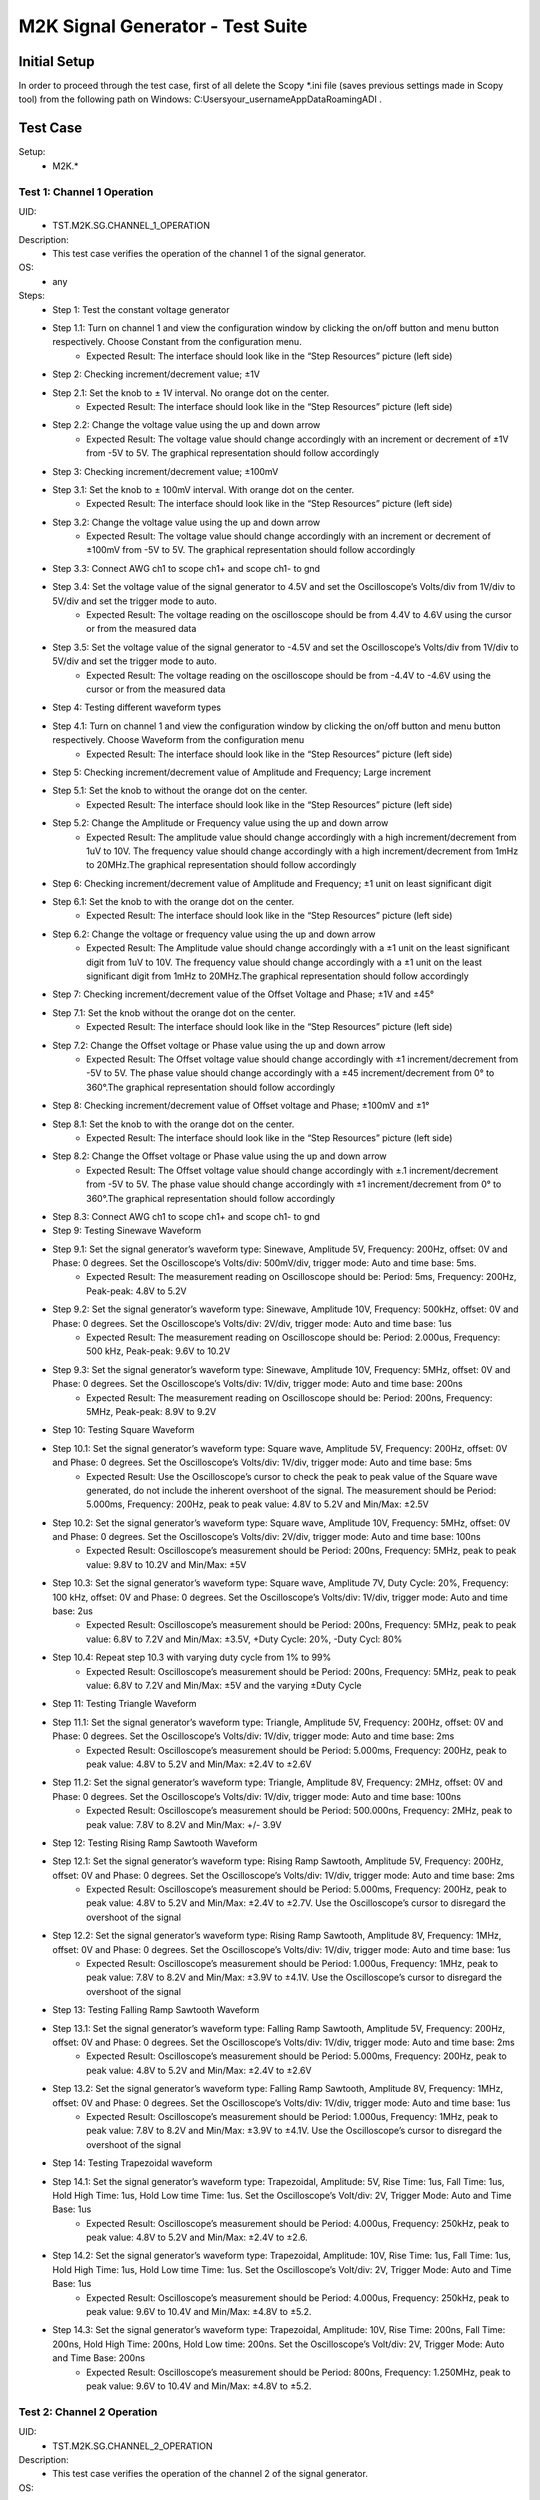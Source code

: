 M2K Signal Generator - Test Suite
=======================================================

Initial Setup
-------------------------------------------------------
In order to proceed through the test case, first of all delete the Scopy *.ini file (saves previous settings made in Scopy tool) from the following path on Windows: C:\Users\your_username\AppData\Roaming\ADI .

Test Case
-------------------------------------------------------

Setup:
        - M2K.*

Test 1: Channel 1 Operation
~~~~~~~~~~~~~~~~~~~~~~~~~~~~~~~~~~~~~~~~~~~~~~~~~~~~~~~

UID:
        - TST.M2K.SG.CHANNEL_1_OPERATION

Description:
        - This test case verifies the operation of the channel 1 of the signal generator.

OS:
        - any

Steps:
        * Step 1: Test the constant voltage generator
        * Step 1.1: Turn on channel 1 and view the configuration window by clicking the on/off button and menu button respectively. Choose Constant from the configuration menu.
                    * Expected Result: The interface should look like in the “Step Resources” picture (left side)
        * Step 2: Checking increment/decrement value; ±1V
        * Step 2.1: Set the knob to ± 1V interval. No orange dot on the center.
                    * Expected Result: The interface should look like in the “Step Resources” picture (left side)
        * Step 2.2: Change the voltage value using the up and down arrow
                    * Expected Result: The voltage value should change accordingly with an increment or decrement of ±1V from -5V to 5V. The graphical representation should follow accordingly
        * Step 3: Checking increment/decrement value; ±100mV
        * Step 3.1: Set the knob to ± 100mV interval. With orange dot on the center.
                    * Expected Result: The interface should look like in the “Step Resources” picture (left side)
        * Step 3.2: Change the voltage value using the up and down arrow
                    * Expected Result: The voltage value should change accordingly with an increment or decrement of ±100mV from -5V to 5V. The graphical representation should follow accordingly
        * Step 3.3: Connect AWG ch1 to scope ch1+ and scope ch1- to gnd
        * Step 3.4: Set the voltage value of the signal generator to 4.5V and set the Oscilloscope’s Volts/div from 1V/div to 5V/div and set the trigger mode to auto.
                    * Expected Result: The voltage reading on the oscilloscope should be from 4.4V to 4.6V using the cursor or from the measured data
        * Step 3.5: Set the voltage value of the signal generator to -4.5V and set the Oscilloscope’s Volts/div from 1V/div to 5V/div and set the trigger mode to auto.
                    * Expected Result: The voltage reading on the oscilloscope should be from -4.4V to -4.6V using the cursor or from the measured data
        * Step 4: Testing different waveform types
        * Step 4.1: Turn on channel 1 and view the configuration window by clicking the on/off button and menu button respectively. Choose Waveform from the configuration menu
                    * Expected Result: The interface should look like in the “Step Resources” picture (left side)
        * Step 5: Checking increment/decrement value of Amplitude and Frequency; Large increment
        * Step 5.1: Set the knob to without the orange dot on the center.
                    * Expected Result: The interface should look like in the “Step Resources” picture (left side)
        * Step 5.2: Change the Amplitude or Frequency value using the up and down arrow
                    * Expected Result: The amplitude value should change accordingly with a high increment/decrement from 1uV to 10V. The frequency value should change accordingly with a high increment/decrement from 1mHz to 20MHz.The graphical representation should follow accordingly
        * Step 6: Checking increment/decrement value of Amplitude and Frequency; ±1 unit on least significant digit
        * Step 6.1: Set the knob to with the orange dot on the center.
                    * Expected Result: The interface should look like in the “Step Resources” picture (left side)
        * Step 6.2: Change the voltage or frequency value using the up and down arrow
                    * Expected Result: The Amplitude value should change accordingly with a ±1 unit on the least significant digit from 1uV to 10V. The frequency value should change accordingly with a ±1 unit on the least significant digit from 1mHz to 20MHz.The graphical representation should follow accordingly
        * Step 7: Checking increment/decrement value of the Offset Voltage and Phase; ±1V and ±45°
        * Step 7.1: Set the knob without the orange dot on the center.
                    * Expected Result: The interface should look like in the “Step Resources” picture (left side)
        * Step 7.2: Change the Offset voltage or Phase value using the up and down arrow
                    * Expected Result: The Offset voltage value should change accordingly with ±1 increment/decrement from -5V to 5V. The phase value should change accordingly with a ±45 increment/decrement from 0° to 360°.The graphical representation should follow accordingly
        * Step 8: Checking increment/decrement value of Offset voltage and Phase; ±100mV and ±1°
        * Step 8.1: Set the knob to with the orange dot on the center.
                    * Expected Result: The interface should look like in the “Step Resources” picture (left side)
        * Step 8.2: Change the Offset voltage or Phase value using the up and down arrow
                    * Expected Result: The Offset voltage value should change accordingly with ±.1 increment/decrement from -5V to 5V. The phase value should change accordingly with ±1 increment/decrement from 0° to 360°.The graphical representation should follow accordingly
        * Step 8.3: Connect AWG ch1 to scope ch1+ and scope ch1- to gnd
        * Step 9: Testing Sinewave Waveform
        * Step 9.1: Set the signal generator’s waveform type: Sinewave, Amplitude 5V, Frequency: 200Hz, offset: 0V and Phase: 0 degrees. Set the Oscilloscope’s Volts/div: 500mV/div, trigger mode: Auto and time base: 5ms.
                    * Expected Result: The measurement reading on Oscilloscope should be: Period: 5ms, Frequency: 200Hz, Peak-peak: 4.8V to 5.2V
        * Step 9.2: Set the signal generator’s waveform type: Sinewave, Amplitude 10V, Frequency: 500kHz, offset: 0V and Phase: 0 degrees. Set the Oscilloscope’s Volts/div: 2V/div, trigger mode: Auto and time base: 1us
                    * Expected Result: The measurement reading on Oscilloscope should be: Period: 2.000us, Frequency: 500 kHz, Peak-peak: 9.6V to 10.2V
        * Step 9.3: Set the signal generator’s waveform type: Sinewave, Amplitude 10V, Frequency: 5MHz, offset: 0V and Phase: 0 degrees. Set the Oscilloscope’s Volts/div: 1V/div, trigger mode: Auto and time base: 200ns
                    * Expected Result: The measurement reading on Oscilloscope should be: Period: 200ns, Frequency: 5MHz, Peak-peak: 8.9V to 9.2V
        * Step 10: Testing Square Waveform
        * Step 10.1: Set the signal generator’s waveform type: Square wave, Amplitude 5V, Frequency: 200Hz, offset: 0V and Phase: 0 degrees. Set the Oscilloscope’s Volts/div: 1V/div, trigger mode: Auto and time base: 5ms
                    * Expected Result: Use the Oscilloscope’s cursor to check the peak to peak value of the Square wave generated, do not include the inherent overshoot of the signal. The measurement should be Period: 5.000ms, Frequency: 200Hz, peak to peak value: 4.8V to 5.2V and Min/Max: ±2.5V
        * Step 10.2: Set the signal generator’s waveform type: Square wave, Amplitude 10V, Frequency: 5MHz, offset: 0V and Phase: 0 degrees. Set the Oscilloscope’s Volts/div: 2V/div, trigger mode: Auto and time base: 100ns
                    * Expected Result: Oscilloscope’s measurement should be Period: 200ns, Frequency: 5MHz, peak to peak value: 9.8V to 10.2V and Min/Max: ±5V
        * Step 10.3: Set the signal generator’s waveform type: Square wave, Amplitude 7V, Duty Cycle: 20%, Frequency: 100 kHz, offset: 0V and Phase: 0 degrees. Set the Oscilloscope’s Volts/div: 1V/div, trigger mode: Auto and time base: 2us
                    * Expected Result: Oscilloscope’s measurement should be Period: 200ns, Frequency: 5MHz, peak to peak value: 6.8V to 7.2V and Min/Max: ±3.5V, +Duty Cycle: 20%, -Duty Cycl: 80%
        * Step 10.4: Repeat step 10.3 with varying duty cycle from 1% to 99%
                    * Expected Result: Oscilloscope’s measurement should be Period: 200ns, Frequency: 5MHz, peak to peak value: 6.8V to 7.2V and Min/Max: ±5V and the varying ±Duty Cycle
        * Step 11: Testing Triangle Waveform
        * Step 11.1: Set the signal generator’s waveform type: Triangle, Amplitude 5V, Frequency: 200Hz, offset: 0V and Phase: 0 degrees. Set the Oscilloscope’s Volts/div: 1V/div, trigger mode: Auto and time base: 2ms
                    * Expected Result: Oscilloscope’s measurement should be Period: 5.000ms, Frequency: 200Hz, peak to peak value: 4.8V to 5.2V and Min/Max: ±2.4V to ±2.6V
        * Step 11.2: Set the signal generator’s waveform type: Triangle, Amplitude 8V, Frequency: 2MHz, offset: 0V and Phase: 0 degrees. Set the Oscilloscope’s Volts/div: 1V/div, trigger mode: Auto and time base: 100ns
                    * Expected Result: Oscilloscope’s measurement should be Period: 500.000ns, Frequency: 2MHz, peak to peak value: 7.8V to 8.2V and Min/Max: +/- 3.9V
        * Step 12: Testing Rising Ramp Sawtooth Waveform
        * Step 12.1: Set the signal generator’s waveform type: Rising Ramp Sawtooth, Amplitude 5V, Frequency: 200Hz, offset: 0V and Phase: 0 degrees. Set the Oscilloscope’s Volts/div: 1V/div, trigger mode: Auto and time base: 2ms
                    * Expected Result: Oscilloscope’s measurement should be Period: 5.000ms, Frequency: 200Hz, peak to peak value: 4.8V to 5.2V and Min/Max: ±2.4V to ±2.7V. Use the Oscilloscope’s cursor to disregard the overshoot of the signal
        * Step 12.2: Set the signal generator’s waveform type: Rising Ramp Sawtooth, Amplitude 8V, Frequency: 1MHz, offset: 0V and Phase: 0 degrees. Set the Oscilloscope’s Volts/div: 1V/div, trigger mode: Auto and time base: 1us
                    * Expected Result: Oscilloscope’s measurement should be Period: 1.000us, Frequency: 1MHz, peak to peak value: 7.8V to 8.2V and Min/Max: ±3.9V to ±4.1V. Use the Oscilloscope’s cursor to disregard the overshoot of the signal
        * Step 13: Testing Falling Ramp Sawtooth Waveform
        * Step 13.1: Set the signal generator’s waveform type: Falling Ramp Sawtooth, Amplitude 5V, Frequency: 200Hz, offset: 0V and Phase: 0 degrees. Set the Oscilloscope’s Volts/div: 1V/div, trigger mode: Auto and time base: 2ms
                    * Expected Result: Oscilloscope’s measurement should be Period: 5.000ms, Frequency: 200Hz, peak to peak value: 4.8V to 5.2V and Min/Max: ±2.4V to ±2.6V
        * Step 13.2: Set the signal generator’s waveform type: Falling Ramp Sawtooth, Amplitude 8V, Frequency: 1MHz, offset: 0V and Phase: 0 degrees. Set the Oscilloscope’s Volts/div: 1V/div, trigger mode: Auto and time base: 1us
                    * Expected Result: Oscilloscope’s measurement should be Period: 1.000us, Frequency: 1MHz, peak to peak value: 7.8V to 8.2V and Min/Max: ±3.9V to ±4.1V. Use the Oscilloscope’s cursor to disregard the overshoot of the signal
        * Step 14: Testing Trapezoidal waveform
        * Step 14.1: Set the signal generator’s waveform type: Trapezoidal, Amplitude: 5V, Rise Time: 1us, Fall Time: 1us, Hold High Time: 1us, Hold Low time Time: 1us. Set the Oscilloscope’s Volt/div: 2V, Trigger Mode: Auto and Time Base: 1us
                    * Expected Result: Oscilloscope’s measurement should be Period: 4.000us, Frequency: 250kHz, peak to peak value: 4.8V to 5.2V and Min/Max: ±2.4V to ±2.6.
        * Step 14.2: Set the signal generator’s waveform type: Trapezoidal, Amplitude: 10V, Rise Time: 1us, Fall Time: 1us, Hold High Time: 1us, Hold Low time Time: 1us. Set the Oscilloscope’s Volt/div: 2V, Trigger Mode: Auto and Time Base: 1us
                    * Expected Result: Oscilloscope’s measurement should be Period: 4.000us, Frequency: 250kHz, peak to peak value: 9.6V to 10.4V and Min/Max: ±4.8V to ±5.2.
        * Step 14.3: Set the signal generator’s waveform type: Trapezoidal, Amplitude: 10V, Rise Time: 200ns, Fall Time: 200ns, Hold High Time: 200ns, Hold Low time: 200ns. Set the Oscilloscope’s Volt/div: 2V, Trigger Mode: Auto and Time Base: 200ns
                    * Expected Result: Oscilloscope’s measurement should be Period: 800ns, Frequency: 1.250MHz, peak to peak value: 9.6V to 10.4V and Min/Max: ±4.8V to ±5.2.


Test 2: Channel 2 Operation
~~~~~~~~~~~~~~~~~~~~~~~~~~~~~~~~~~~~~~~~~~~~~~~~~~~~~~~

UID:
        - TST.M2K.SG.CHANNEL_2_OPERATION

Description:
        - This test case verifies the operation of the channel 2 of the signal generator.

OS:
        - any

Steps:
        * Step 1: Test the constant voltage generator
        * Step 1.1: Turn on channel 2 and view the configuration window by clicking the on/off button and menu button respectively. Choose Constant from the configuration menu.
                    * Expected Result: The interface should look like in the “Step Resources” picture (left side)
        * Step 2: Checking increment/decrement value; ±1V
        * Step 2.1: Set the knob to ± 1V interval. No orange dot on the center.
                    * Expected Result: The interface should look like in the “Step Resources” picture (left side)
        * Step 2.2: Change the voltage value using the up and down arrow
                    * Expected Result: The voltage value should change accordingly with an increment or decrement of ±1V from -5V to 5V. The graphical representation should follow accordingly
        * Step 3: Checking increment/decrement value; ±100mV
        * Step 3.1: Set the knob to ± 100mV interval. With orange dot on the center.
                    * Expected Result: The interface should look like in the “Step Resources” picture (left side)
        * Step 3.2: Change the voltage value using the up and down arrow
                    * Expected Result: The voltage value should change accordingly with an increment or decrement of ±100mV from -5V to 5V. The graphical representation should follow accordingly
        * Step 3.3: Connect AWG ch2 to scope ch2+ and scope ch2- to gnd
        * Step 3.4: Set the voltage value of the signal generator to 4.5V and set the Oscilloscope’s Volts/div from 1V/div to 5V/div and set the trigger mode to auto.
                    * Expected Result: The voltage reading on the oscilloscope should be from 4.4V to 4.6V using the cursor or from the measured data
        * Step 3.5: Set the voltage value of the signal generator to -4.5V and set the Oscilloscope’s Volts/div from 1V/div to 5V/div and set the trigger mode to auto.
                    * Expected Result: The voltage reading on the oscilloscope should be from -4.4V to -4.6V using the cursor or from the measured data
        * Step 4: Testing different waveform types
        * Step 4.1: Turn on channel 2 and view the configuration window by clicking the on/off button and menu button respectively. Choose Waveform from the configuration menu
                    * Expected Result: The interface should look like in the “Step Resources” picture (left side)
        * Step 5: Checking increment/decrement value of Amplitude and Frequency; Large increment
        * Step 5.1: Set the knob to without the orange dot on the center.
                    * Expected Result: The interface should look like in the “Step Resources” picture (left side)
        * Step 5.2: Change the Amplitude or Frequency value using the up and down arrow
                    * Expected Result: The amplitude value should change accordingly with a high increment/decrement from 1uV to 10V. The frequency value should change accordingly with a high increment/decrement from 1mHz to 20MHz.The graphical representation should follow accordingly
        * Step 6: Checking increment/decrement value of Amplitude and Frequency; ±1 unit on least significant digit
        * Step 6.1: Set the knob to with the orange dot on the center.
                    * Expected Result: The interface should look like in the “Step Resources” picture (left side)
        * Step 6.2: Change the voltage or frequency value using the up and down arrow
                    * Expected Result: The Amplitude value should change accordingly with a ±1 unit on the least significant digit from 1uV to 10V. The frequency value should change accordingly with a ±1 unit on the least significant digit from 1mHz to 20MHz.The graphical representation should follow accordingly
        * Step 7: Checking increment/decrement value of the Offset Voltage and Phase; ±1V and ±45°
        * Step 7.1: Set the knob without the orange dot on the center.
                    * Expected Result: The interface should look like in the “Step Resources” picture (left side)
        * Step 7.2: Change the Offset voltage or Phase value using the up and down arrow
                    * Expected Result: The Offset voltage value should change accordingly with ±1 increment/decrement from -5V to 5V. The phase value should change accordingly with a ±45 increment/decrement from 0° to 360°.The graphical representation should follow accordingly
        * Step 8: Checking increment/decrement value of Offset voltage and Phase; ±100mV and ±1°
        * Step 8.1: Set the knob to with the orange dot on the center.
                    * Expected Result: The interface should look like in the “Step Resources” picture (left side)
        * Step 8.2: Change the Offset voltage or Phase value using the up and down arrow
                    * Expected Result: The Offset voltage value should change accordingly with ±.1 increment/decrement from -5V to 5V. The phase value should change accordingly with ±1 increment/decrement from 0° to 360°.The graphical representation should follow accordingly
        * Step 8.3: Connect AWG ch2 to scope ch2+ and scope ch2- to gnd
        * Step 9: Testing Sinewave Waveform
        * Step 9.1: Set the signal generator’s waveform type: Sinewave, Amplitude 5V, Frequency: 200Hz, offset: 0V and Phase: 0 degrees. Set the Oscilloscope’s Volts/div: 500mV/div, trigger mode: Auto and time base: 5ms.
                    * Expected Result: The measurement reading on Oscilloscope should be: Period: 5ms, Frequency: 200Hz, Peak-peak: 4.8V to 5.2V
        * Step 9.2: Set the signal generator’s waveform type: Sinewave, Amplitude 10V, Frequency: 500kHz, offset: 0V and Phase: 0 degrees. Set the Oscilloscope’s Volts/div: 2V/div, trigger mode: Auto and time base: 1us
                    * Expected Result: The measurement reading on Oscilloscope should be: Period: 2.000us, Frequency: 500 kHz, Peak-peak: 9.6V to 10.2V
        * Step 9.3: Set the signal generator’s waveform type: Sinewave, Amplitude 10V, Frequency: 5MHz, offset: 0V and Phase: 0 degrees. Set the Oscilloscope’s Volts/div: 1V/div, trigger mode: Auto and time base: 200ns
                    * Expected Result: The measurement reading on Oscilloscope should be: Period: 200ns, Frequency: 5MHz, Peak-peak: 8.9V to 9.2V
        * Step 10: Testing Square Waveform
        * Step 10.1: Set the signal generator’s waveform type: Square wave, Amplitude 5V, Frequency: 200Hz, offset: 0V and Phase: 0 degrees. Set the Oscilloscope’s Volts/div: 1V/div, trigger mode: Auto and time base: 5ms
                    * Expected Result: Use the Oscilloscope’s cursor to check the peak to peak value of the Square wave generated, do not include the inherent overshoot of the signal. The measurement should be Period: 5.000ms, Frequency: 200Hz, peak to peak value: 4.8V to 5.2V and Min/Max: ±2.5V
        * Step 10.2: Set the signal generator’s waveform type: Square wave, Amplitude 10V, Frequency: 5MHz, offset: 0V and Phase: 0 degrees. Set the Oscilloscope’s Volts/div: 2V/div, trigger mode: Auto and time base: 100ns
                    * Expected Result: Oscilloscope’s measurement should be Period: 200ns, Frequency: 5MHz, peak to peak value: 9.8V to 10.2V and Min/Max: ±5V
        * Step 10.3: Set the signal generator’s waveform type: Square wave, Amplitude 7V, Duty Cycle: 20%, Frequency: 100 kHz, offset: 0V and Phase: 0 degrees. Set the Oscilloscope’s Volts/div: 1V/div, trigger mode: Auto and time base: 2us
                    * Expected Result: Oscilloscope’s measurement should be Period: 200ns, Frequency: 5MHz, peak to peak value: 6.8V to 7.2V and Min/Max: ±3.5V, +Duty Cycle: 20%, -Duty Cycl: 80%
        * Step 10.4: Repeat step 10.3 with varying duty cycle from 1% to 99%
                    * Expected Result: Oscilloscope’s measurement should be Period: 200ns, Frequency: 5MHz, peak to peak value: 6.8V to 7.2V and Min/Max: ±5V and the varying ±Duty Cycle
        * Step 11: Testing Triangle Waveform
        * Step 11.1: Set the signal generator’s waveform type: Triangle, Amplitude 5V, Frequency: 200Hz, offset: 0V and Phase: 0 degrees. Set the Oscilloscope’s Volts/div: 1V/div, trigger mode: Auto and time base: 2ms
                    * Expected Result: Oscilloscope’s measurement should be Period: 5.000ms, Frequency: 200Hz, peak to peak value: 4.8V to 5.2V and Min/Max: ±2.4V to ±2.6V
        * Step 11.2: Set the signal generator’s waveform type: Triangle, Amplitude 8V, Frequency: 2MHz, offset: 0V and Phase: 0 degrees. Set the Oscilloscope’s Volts/div: 1V/div, trigger mode: Auto and time base: 100ns
                    * Expected Result: Oscilloscope’s measurement should be Period: 500.000ns, Frequency: 2MHz, peak to peak value: 7.8V to 8.2V and Min/Max: +/- 3.9V
        * Step 12: Testing Rising Ramp Sawtooth Waveform
        * Step 12.1: Set the signal generator’s waveform type: Rising Ramp Sawtooth, Amplitude 5V, Frequency: 200Hz, offset: 0V and Phase: 0 degrees. Set the Oscilloscope’s Volts/div: 1V/div, trigger mode: Auto and time base: 2ms
                    * Expected Result: Oscilloscope’s measurement should be Period: 5.000ms, Frequency: 200Hz, peak to peak value: 4.8V to 5.2V and Min/Max: ±2.4V to ±2.7V. Use the Oscilloscope’s cursor to disregard the overshoot of the signal
        * Step 12.2: Set the signal generator’s waveform type: Rising Ramp Sawtooth, Amplitude 8V, Frequency: 1MHz, offset: 0V and Phase: 0 degrees. Set the Oscilloscope’s Volts/div: 1V/div, trigger mode: Auto and time base: 1us
                    * Expected Result: Oscilloscope’s measurement should be Period: 1.000us, Frequency: 1MHz, peak to peak value: 7.8V to 8.2V and Min/Max: ±3.9V to ±4.1V. Use the Oscilloscope’s cursor to disregard the overshoot of the signal
        * Step 13: Testing Falling Ramp Sawtooth Waveform
        * Step 13.1: Set the signal generator’s waveform type: Falling Ramp Sawtooth, Amplitude 5V, Frequency: 200Hz, offset: 0V and Phase: 0 degrees. Set the Oscilloscope’s Volts/div: 1V/div, trigger mode: Auto and time base: 2ms
                    * Expected Result: Oscilloscope’s measurement should be Period: 5.000ms, Frequency: 200Hz, peak to peak value: 4.8V to 5.2V and Min/Max: ±2.4V to ±2.6V
        * Step 13.2: Set the signal generator’s waveform type: Falling Ramp Sawtooth, Amplitude 8V, Frequency: 1MHz, offset: 0V and Phase: 0 degrees. Set the Oscilloscope’s Volts/div: 1V/div, trigger mode: Auto and time base: 1us
                    * Expected Result: Oscilloscope’s measurement should be Period: 1.000us, Frequency: 1MHz, peak to peak value: 7.8V to 8.2V and Min/Max: ±3.9V to ±4.1V. Use the Oscilloscope’s cursor to disregard the overshoot of the signal
        * Step 14: Testing Trapezoidal waveform
        * Step 14.1: Set the signal generator’s waveform type: Trapezoidal, Amplitude: 5V, Rise Time: 1us, Fall Time: 1us, Hold High Time: 1us, Hold Low time Time: 1us. Set the Oscilloscope’s Volt/div: 2V, Trigger Mode: Auto and Time Base: 1us
                    * Expected Result: Oscilloscope’s measurement should be Period: 4.000us, Frequency: 250kHz, peak to peak value: 4.8V to 5.2V and Min/Max: ±2.4V to ±2.6.
        * Step 14.2: Set the signal generator’s waveform type: Trapezoidal, Amplitude: 10V, Rise Time: 1us, Fall Time: 1us, Hold High Time: 1us, Hold Low time Time: 1us. Set the Oscilloscope’s Volt/div: 2V, Trigger Mode: Auto and Time Base: 1us
                    * Expected Result: Oscilloscope’s measurement should be Period: 4.000us, Frequency: 250kHz, peak to peak value: 9.6V to 10.4V and Min/Max: ±4.8V to ±5.2.
        * Step 14.3: Set the signal generator’s waveform type: Trapezoidal, Amplitude: 10V, Rise Time: 200ns, Fall Time: 200ns, Hold High Time: 200ns, Hold Low time: 200ns. Set the Oscilloscope’s Volt/div: 2V, Trigger Mode: Auto and Time Base: 200ns
                    * Expected Result: Oscilloscope’s measurement should be Period: 800ns, Frequency: 1.250MHz, peak to peak value: 9.6V to 10.4V and Min/Max: ±4.8V to ±5.2.


Test 3: Channel 1 and Channel 2 Operation
~~~~~~~~~~~~~~~~~~~~~~~~~~~~~~~~~~~~~~~~~~~~~~~~~~~~~~~

UID:
        - TST.M2K.SG.CHANNEL_1_AND_CHANNEL_2_OPERATION

Description:
        - This test case verifies the operation of the channel 1 and channel 2 of the signal generator.

OS:
        - any

Steps:
        * Step 1: Test constant voltage generator for both channels simultaneously
        * Step 1.1: Turn on channels 1 and 2 and view the configuration window by clicking the on/off button then the menu button. Choose Constant from the configuration menu for both channels
                    * Expected Result: The interface should look like in the “Step Resources” picture (left side)
        * Step 1.2: Connect AWG ch1 to scope ch1+ and scope ch1- to gnd. Connect AWG ch2 to scope ch2+ and scope ch2- to gnd
        * Step 1.3: Set signal generator’s channel 1 to 4.5V and channel 2 to -4.0V
                    * Expected Result: Open voltmeter instrument in DC mode. Channel 1 should have a voltage of 4.4V to 4.6V and channel 2 should have a voltage of -4.1V to -3.9V
        * Step 1.4: Set signal generator’s channel 1 to -4.5V and channel 2 to 4.0V
        * Step 2: Test different waveforms for both channels simultaneously
        * Step 2.1: Turn on channels 1 and 2 and view the configuration window by clicking the on/off button then the menu button. Choose waveform from the configuration menu for both channels
                    * Expected Result: The interface should look like in the “Step Resources” picture (left side)
        * Step 2.2: Connect AWG ch1 to scope ch1+ and scope ch1- to gnd. Connect AWG ch2 to scope ch2+ and scope ch2- to gnd
        * Step 3: Test phase configuration
        * Step 3.1: Set signal generator channels 1 and 2 to either Sine or Triangle waveform type, they should be the same. For channel 1 set Amplitude: 5V, Frequency: 5kHz, offset: 0V and phase: 0°. Set signal generator’s channel 2 to Amplitude: 5V, Frequency: 5kHz, offset: 0V and phase: 180°. Set Oscilloscope’s both channel to Time Base: 200us, Volts/Div: 1V
                    * Expected Result: The interface should look like in the “Step Resources” picture (left side)
        * Step 3.2: Run Oscilloscope, add channel with an input function: f(t) = sin(t1) + sin(t0).
                    * Expected Result: The new plot’s value should be very close to 0V ranging around -0.2V to 0.2V
        * Step 3.3: Set signal generator channels 1 and 2 to either Sine or Triangle waveform type, they should be the same. For channel 1 set Amplitude: 5V, Frequency: 5kHz, offset: 0V and phase: 0°. Set signal generator’s channel 2 to Amplitude: 5V, Frequency: 5kHz, offset: 0V and phase: 360°. Set Oscilloscope’s both channel to Time Base: 200us, Volts/Div: 1V
                    * Expected Result: The interface should look like in the “Step Resources” picture (left side)
        * Step 3.4: Run Oscilloscope, add channel with an input function: f(t) = sin(t1) - sin(t0).
                    * Expected Result: The new plot’s value should be very close to 0V ranging around -0.2V to 0.2V


Test 4: Additional Features
~~~~~~~~~~~~~~~~~~~~~~~~~~~~~~~~~~~~~~~~~~~~~~~~~~~~~~~

UID:
        - TST.M2K.SG.ADDITIONAL_FEATURES

Description:
        - This test case verifies the additional features of the signal generator.

OS:
        - any

Steps:
        * Step 1: Test Noise
        * Step 1.1: Turn on Signal Generator’s channel 1 and set the following parameter, Waveform Type: Square Wave, Amplitude: 3V, Offset: 1.5V, Frequency: 1kHz, Phase: 0degrees and Duty Cycle: 50%
                    * Expected Result: The interface should look like in the “Step Resources” picture (left side).
        * Step 1.2: Connect AWG ch1 to scope ch1+ and scope ch1- to gnd
                    * Expected Result: Check in the Oscilloscope if the Square Wave signal generated is from 0V to 3V.
        * Step 1.3: Choose Uniform Noise Type in the dropdown menu and set it to 500mV
                    * Expected Result: The interface should look like in the “Step Resources” picture (left side)
        * Step 1.4: Set the Oscilloscope’s setting to Time Base: 100us, Volts/Div: 500mV/Div; Using the cursors measure the noise generated in the square waveform
                    * Expected Result: The measured voltage should be close to 500mV. Check the step resource picture for reference.
        * Step 1.5: Repeat steps 1.3 and 1.4 using different Noise Amplitude [1V, 1.5V, 2V and 2.5V]
                    * Expected Result: The measured voltage should be close to the desired noise voltage.
        * Step 2: Test Buffer
        * Step 2.1: Download buffer test files (https://wiki.analog.com/_media/university/tools/m2k/scopy/test-cases/signal_generator_buffer_test.zip). Open Signal Generator Instrument and click the Buffer Tab
                    * Expected Result: Refer to the Step Resource Image for reference
        * Step 2.2: Connect AWG ch1 to scope ch1+ and scope ch1- to gnd
        * Step 3: Test .csv file
        * Step 3.1: Load the .csv file from the downloaded .zip file
                    * Expected Result: The signal generated should be a stair step signal.
        * Step 4: Test .mat file
        * Step 4.1: Load the .mat file from the downloaded .zip file. Set the frequency to 20kHz, and the time base of Oscilloscope to 10ms.
                    * Expected Result: The signal generated should be a sine wave signal.
        * Step 5: Test Math
        * Step 5.1: Open Signal Generator Instrument and click the Math tab
                    * Expected Result: Refer to the Step Resource image for reference.
        * Step 5.2: Connect AWG ch1 to scope ch1+ and scope ch1- to gnd
        * Step 6: Generate Sine waves
        * Step 6.1: In the Signal Generator Math Function tab, set frequency to 100Hz, and type in the function box 5*sin(t) and click apply. In the Oscilloscope instrument set Volts/div: 1V/div, Trigger: Auto, Time base: 2ms
                    * Expected Result: The generated sine wave signal should have the following parameters, peak to peak: 9.6Vpp to 10.4Vpp, frequency: 100Hz, and period: 10ms. Refer to the Step resource image for reference
        * Step 6.2: In the Signal Generator Math Function tab, set frequency to 1kHz, and type in the function box 4*sin(10*t) and click apply. In the Oscilloscope instrument set Volts/div: 1V/div, Trigger: Auto, Time base: 20us
                    * Expected Result: The generated sine wave signal should have the following parameters, peak to peak: 7.6Vpp to 8.4Vpp, frequency: 10kHz, and period: 100us. Refer to the Step resource image for reference
        * Step 6.3: In the Signal Generator Math Function tab, set frequency to 100kHz, and type in the function box 3*sin(50*t) and click apply. In the Oscilloscope instrument set Volts/div: 1V/div, Trigger: Auto, Time base: 100ns
                    * Expected Result: The generated sine wave signal should have the following parameters, peak to peak: 5.6Vpp to 6.4Vpp, frequency: 5MHz, and period: 200ns. Refer to the Step resource image for reference
        * Step 7: Generate Square waves
        * Step 7.1: In the Signal Generator Math Function tab, set frequency to 500kHz, and type in the function box 4*sin(t) + 4*sin(3*t)/3 + 4*sin(5*t)/5 + 4*sin(7*t)/7 + 4*sin(9*t)/9 + 4*sin(11*t)/11 (you can copy and paste the text to Scopy) and click apply. In the Oscilloscope instrument set Volts/div: 1V/div, Trigger: Auto, Time base: 500ns
                    * Expected Result: The generated square wave signal should have the following parameters, peak to peak: 7Vpp to 7.4Vpp, frequency: 500kHz, and period: 2us. Refer to the Step resource image for reference
        * Step 8: Waveform Phase – Seconds
        * Step 8.1: Open Waveform tab. Set frequency to 500Hz. Set Phase to 90 degrees. Then change phase unit to seconds.
                    * Expected Result: The value of Phase should automatically change to 500us that is 90 degrees in seconds for a frequency of 500Hz.
        * Step 8.2: Increase and decrease the value of phase.
                    * Expected Result: The display should follow accordingly.
        * Step 8.3: Increase phase value to 1.5 ms. Then change again the unit to degrees.
                    * Expected Result: The value should now be 270 degrees.
        * Step 8.4: Change frequency to 1 MHz. Then set phase to 1us. This corresponds to a full period of a 1MHz frequency.
                    * Expected Result: The interface should look like in steps resources picture.
        * Step 8.5: Change phase unit to degrees.
                    * Expected Result: The value should be 360 degrees.
